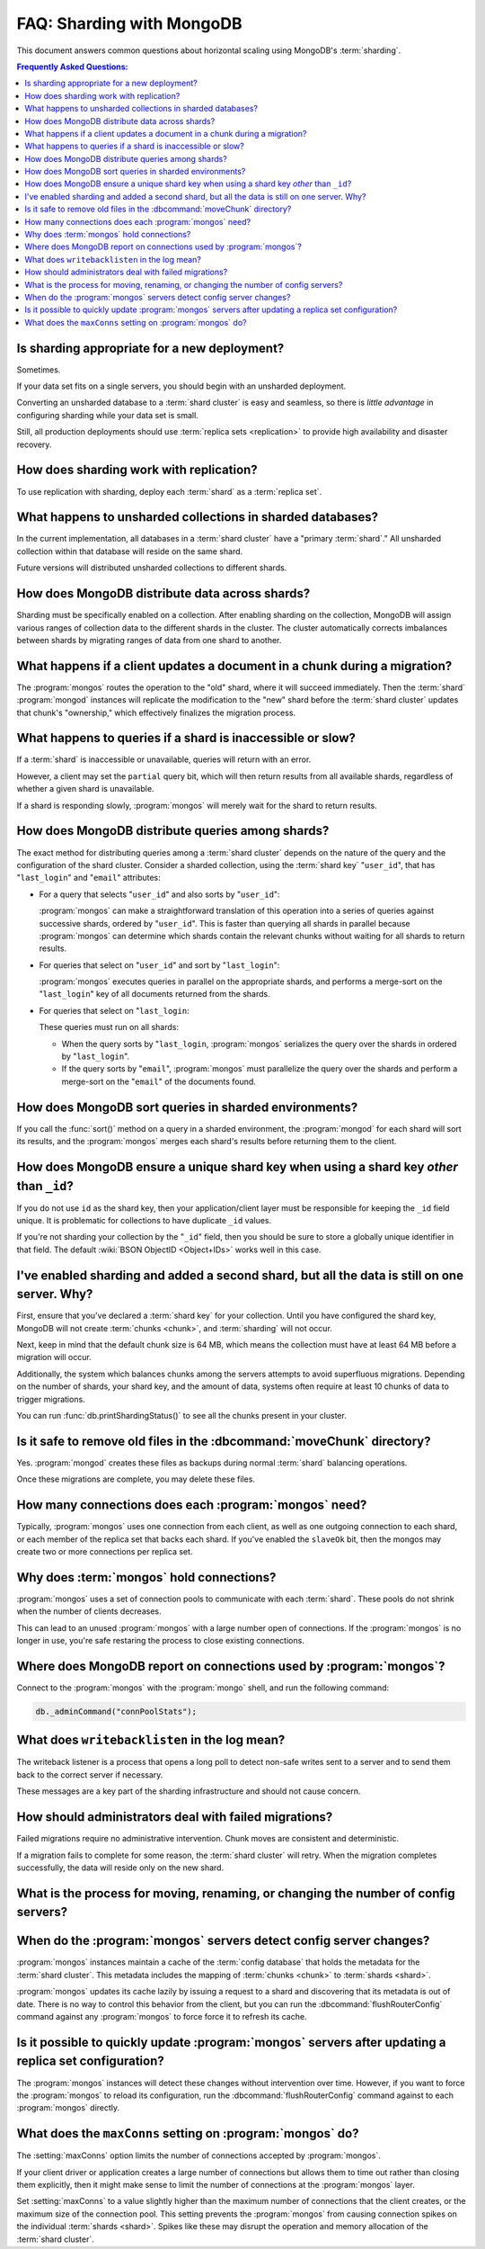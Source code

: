 ==========================
FAQ: Sharding with MongoDB
==========================

.. default-domain:: mongodb

This document answers common questions about horizontal scaling
using MongoDB's :term:`sharding`.

.. contents:: Frequently Asked Questions:
   :backlinks: none
   :local:

.. seealso:: The following FAQ documents may provide the answers to
   questions that are not addressed here:

   - :doc:`fundamentals`
   - :doc:`developers`
   - :doc:`replica-sets`
   - :wiki:`Indexing FAQ <Indexing+Advice+and+FAQ>` wiki page

Is sharding appropriate for a new deployment?
---------------------------------------------

Sometimes.

If your data set fits on a single servers, you should begin
with an unsharded deployment.

Converting an unsharded database to a :term:`shard cluster` is easy
and seamless, so there is *little advantage* in configuring sharding
while your data set is small.

Still, all production deployments should use :term:`replica sets
<replication>` to provide high availability and disaster recovery.

How does sharding work with replication?
----------------------------------------

To use replication with sharding, deploy each :term:`shard` as a
:term:`replica set`.

What happens to unsharded collections in sharded databases?
-----------------------------------------------------------

In the current implementation, all databases in a :term:`shard
cluster` have a "primary :term:`shard`." All unsharded
collection within that database will reside on the same shard.

Future versions will distributed unsharded collections to
different shards.

How does MongoDB distribute data across shards?
-----------------------------------------------

Sharding must be specifically enabled on a collection. After enabling
sharding on the collection, MongoDB will assign various ranges of
collection data to the different shards in the cluster. The cluster
automatically corrects imbalances between shards by migrating ranges
of data from one shard to another.

What happens if a client updates a document in a chunk during a migration?
--------------------------------------------------------------------------

The :program:`mongos` routes the operation to the "old" shard, where
it will succeed immediately. Then the :term:`shard` :program:`mongod`
instances will replicate the modification to the "new" shard before
the :term:`shard cluster` updates that chunk's "ownership," which
effectively finalizes the migration process.

What happens to queries if a shard is inaccessible or slow?
-----------------------------------------------------------

If a :term:`shard` is inaccessible or unavailable, queries will return
with an error.

However, a client may set the ``partial`` query bit, which will then
return results from all available shards, regardless of whether a
given shard is unavailable.

If a shard is responding slowly, :program:`mongos` will merely wait
for the shard to return results.


How does MongoDB distribute queries among shards?
-------------------------------------------------

The exact method for distributing queries among a :term:`shard
cluster` depends on the nature of the query and the configuration of
the shard cluster. Consider a sharded collection, using the
:term:`shard key` "``user_id``", that has "``last_login``" and "``email``" attributes:

- For a query that selects "``user_id``" and also sorts by "``user_id``":

  :program:`mongos` can make a straightforward translation of this
  operation into a series of queries against successive shards,
  ordered by "``user_id``".  This is faster than querying all shards in
  parallel because :program:`mongos` can determine which shards
  contain the relevant chunks without waiting for all shards to return
  results.

- For queries that select on "``user_id``" and sort by "``last_login``":

  :program:`mongos` executes queries in parallel on
  the appropriate shards, and performs a merge-sort on the "``last_login``" key
  of all documents returned from the shards.

- For queries that select on "``last_login``:

  These queries must run on all shards:

  - When the query sorts by "``last_login``, :program:`mongos` serializes the query
    over the shards in ordered by "``last_login``".

  - If the query sorts by "``email``", :program:`mongos` must parallelize
    the query over the shards and perform a merge-sort on the "``email``"
    of the documents found.

How does MongoDB sort queries in sharded environments?
------------------------------------------------------

If you call the :func:`sort()` method on a query in a sharded
environment, the :program:`mongod` for each shard will sort its
results, and the :program:`mongos` merges each shard's results before returning
them to the client.

How does MongoDB ensure a unique shard key when using a shard key *other* than ``_id``?
----------------------------------------------------------------------------------------

If you do not use ``id`` as the shard key, then your
application/client layer must be responsible for keeping the ``_id``
field unique. It is problematic for collections to have
duplicate ``_id`` values.

If you're not sharding your collection by the
"``_id``" field, then you should be sure to store a globally unique
identifier in that field. The default :wiki:`BSON ObjectID <Object+IDs>`
works well in this case.

I've enabled sharding and added a second shard, but all the data is still on one server. Why?
---------------------------------------------------------------------------------------------

First, ensure that you've declared a :term:`shard key` for your
collection. Until you have configured the shard key, MongoDB will not
create :term:`chunks <chunk>`, and :term:`sharding` will not occur.

Next, keep in mind that the default chunk size is 64 MB,
which means the collection must have at least 64 MB before a
migration will occur.

Additionally, the system which balances chunks
among the servers attempts to avoid superfluous migrations. Depending
on the number of shards, your shard key, and the amount of data, systems
often require at least 10 chunks of data to trigger migrations.

You can run :func:`db.printShardingStatus()` to see all the chunks present
in your cluster.

Is it safe to remove old files in the :dbcommand:`moveChunk` directory?
-----------------------------------------------------------------------

Yes. :program:`mongod` creates these files as backups during normal
:term:`shard` balancing operations.

Once these migrations are complete, you may delete these
files.

How many connections does each :program:`mongos` need?
------------------------------------------------------

Typically, :program:`mongos` uses one connection from each client, as
well as one outgoing connection to each shard, or each member of the
replica set that backs each shard. If you've enabled the ``slaveOk``
bit, then the mongos may create two or more connections per replica set.

Why does :term:`mongos` hold connections?
-----------------------------------------

:program:`mongos` uses a set of connection pools to communicate with
each :term:`shard`.  These pools do not shrink when the number of
clients decreases.

This can lead to an unused :program:`mongos` with a large number open
of connections. If the :program:`mongos` is no longer in use, you're
safe restaring the process to close existing connections.

Where does MongoDB report on connections used by :program:`mongos`?
-------------------------------------------------------------------

Connect to the :program:`mongos` with the :program:`mongo` shell, and
run the following command:

.. code-block:: sh

   db._adminCommand("connPoolStats");

What does ``writebacklisten`` in the log mean?
----------------------------------------------

The writeback listener is a process that opens a long poll to detect
non-safe writes sent to a server and to send them back to the correct
server if necessary.

These messages are a key part of the sharding infrastructure and should
not cause concern.

How should administrators deal with failed migrations?
------------------------------------------------------

Failed migrations require no administrative intervention. Chunk moves are
consistent and deterministic.

If a migration fails to complete for some reason, the :term:`shard
cluster` will retry. When the migration completes successfully, the
data will reside only on the new shard.

What is the process for moving, renaming, or changing the number of config servers?
-----------------------------------------------------------------------------------

.. see:: The wiki page that describes this process: ":wiki:`Changing Configuration Servers <Changing+Config+Servers>`."

When do the :program:`mongos` servers detect config server changes?
-------------------------------------------------------------------

:program:`mongos` instances maintain a cache of the :term:`config database`
that holds the metadata for the :term:`shard cluster`. This metadata
includes the mapping of :term:`chunks <chunk>` to :term:`shards <shard>`.

:program:`mongos` updates its cache lazily by issuing a request to a shard
and discovering that its metadata is out of date.
There is no way to control this behavior from the client,
but you can run the :dbcommand:`flushRouterConfig` command against any
:program:`mongos` to force force it to refresh its cache.

Is it possible to quickly update :program:`mongos` servers after updating a replica set configuration?
------------------------------------------------------------------------------------------------------

The :program:`mongos` instances will detect these changes without
intervention over time. However, if you want to force the
:program:`mongos` to reload its configuration, run the
:dbcommand:`flushRouterConfig` command against to each :program:`mongos` directly.

What does the ``maxConns`` setting on :program:`mongos` do?
-----------------------------------------------------------

The :setting:`maxConns` option limits the number of connections
accepted by :program:`mongos`.

If your client driver or application creates a large number of
connections but allows them to time out rather than closing them
explicitly, then it might make sense to limit the number of
connections at the :program:`mongos` layer.

Set :setting:`maxConns` to a value slightly higher than the
maximum number of connections that the client creates, or the maximum
size of the connection pool. This setting prevents the
:program:`mongos` from causing connection spikes on the individual
:term:`shards <shard>`. Spikes like these may disrupt the operation
and memory allocation of the :term:`shard cluster`.
